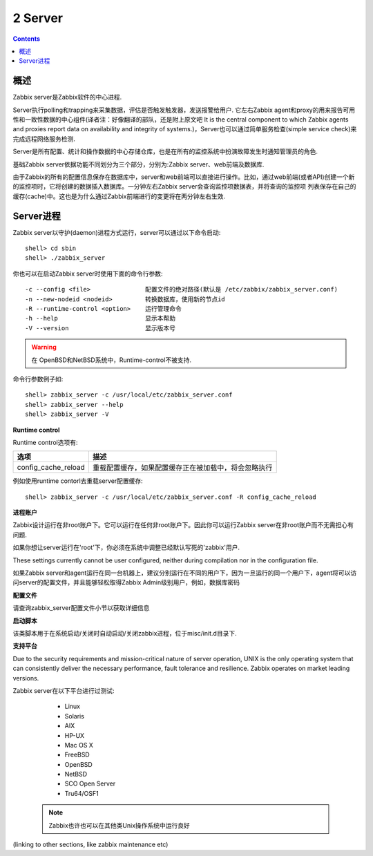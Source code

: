 =================
2 Server
=================

.. contents::


概述
================

Zabbix server是Zabbix软件的中心进程.

Server执行polling和trapping来采集数据，评估是否触发触发器，发送报警给用户. 它左右Zabbix agent和proxy的用来报告可用性和一致性数据的中心组件(译者注：好像翻译的部队，还是附上原文吧
It is the central component to which Zabbix agents and proxies report data on availability and integrity of systems.)，Server也可以通过简单服务检查(simple service check)来完成远程网络服务检测.

Server是所有配置、统计和操作数据的中心存储仓库，也是在所有的监控系统中扮演故障发生时通知管理员的角色.

基础Zabbix server依据功能不同划分为三个部分，分别为:Zabbix server、web前端及数据库.

由于Zabbix的所有的配置信息保存在数据库中，server和web前端可以直接进行操作。比如，通过web前端(或者API)创建一个新的监控项时，它将创建的数据插入数据库。一分钟左右Zabbix server会查询监控项数据表，并将查询的监控项
列表保存在自己的缓存(cache)中。这也是为什么通过Zabbix前端进行的变更将在两分钟左右生效.

Server进程
===============

Zabbix server以守护(daemon)进程方式运行，server可以通过以下命令启动::

   shell> cd sbin
   shell> ./zabbix_server
   
你也可以在启动Zabbix server时使用下面的命令行参数::

   -c --config <file>               配置文件的绝对路径(默认是 /etc/zabbix/zabbix_server.conf)
   -n --new-nodeid <nodeid>         转换数据库，使用新的节点id
   -R --runtime-control <option>    运行管理命令
   -h --help                        显示本帮助
   -V --version                     显示版本号
   
.. warning::
   
   在 OpenBSD和NetBSD系统中，Runtime-control不被支持.
   
命令行参数例子如::
   
   shell> zabbix_server -c /usr/local/etc/zabbix_server.conf
   shell> zabbix_server --help
   shell> zabbix_server -V
   
**Runtime control**

Runtime control选项有:

+---------------------+------------------------------------------------------+
|      选项           |                   描述                               |
+=====================+======================================================+
|config_cache_reload  | 重载配置缓存，如果配置缓存正在被加载中，将会忽略执行 |
+---------------------+------------------------------------------------------+

例如使用runtime contorl去重载server配置缓存::
 
   shell> zabbix_server -c /usr/local/etc/zabbix_server.conf -R config_cache_reload
   
**进程账户**

Zabbix设计运行在非root账户下。它可以运行在任何非root账户下。因此你可以运行Zabbix server在非root账户而不无需担心有问题.

如果你想让server运行在'root'下，你必须在系统中调整已经默认写死的'zabbix'用户.

These settings currently cannot be user configured, neither during compilation nor in the configuration file.

如果Zabbix server和agent运行在同一台机器上，建议分别运行在不同的用户下，因为一旦运行的同一个用户下，agent将可以访问server的配置文件，并且能够轻松取得Zabbix Admin级别用户，例如，数据库密码

**配置文件**

请查询zabbix_server配置文件小节以获取详细信息

**启动脚本**

该类脚本用于在系统启动/关闭时自动启动/关闭zabbix进程，位于misc/init.d目录下.

**支持平台**

Due to the security requirements and mission-critical nature of server operation, UNIX is the only operating system that can consistently deliver the necessary performance, fault tolerance and resilience. Zabbix operates on market leading versions.

Zabbix server在以下平台进行过测试:
   
   * Linux
   * Solaris
   * AIX
   * HP-UX
   * Mac OS X
   * FreeBSD
   * OpenBSD
   * NetBSD
   * SCO Open Server
   * Tru64/OSF1
   
 .. note::
   
   Zabbix也许也可以在其他类Unix操作系统中运行良好
   
(linking to other sections, like zabbix maintenance etc)
   
